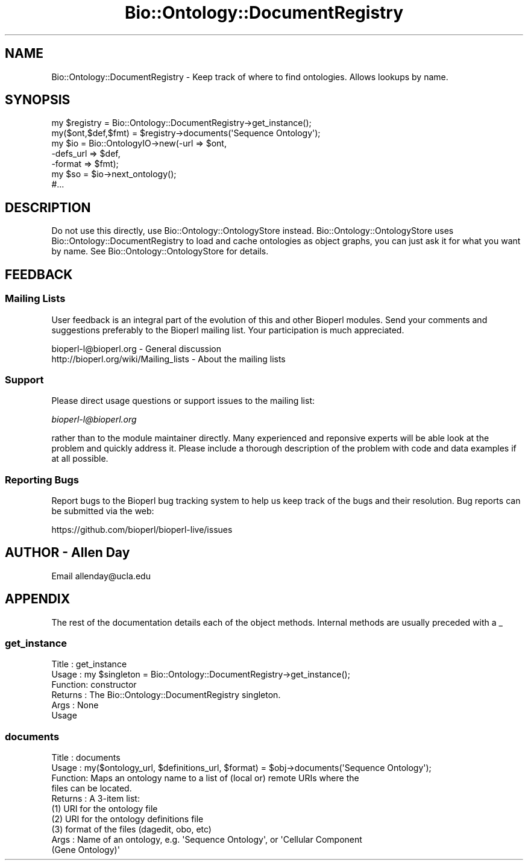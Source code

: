 .\" Automatically generated by Pod::Man 4.09 (Pod::Simple 3.35)
.\"
.\" Standard preamble:
.\" ========================================================================
.de Sp \" Vertical space (when we can't use .PP)
.if t .sp .5v
.if n .sp
..
.de Vb \" Begin verbatim text
.ft CW
.nf
.ne \\$1
..
.de Ve \" End verbatim text
.ft R
.fi
..
.\" Set up some character translations and predefined strings.  \*(-- will
.\" give an unbreakable dash, \*(PI will give pi, \*(L" will give a left
.\" double quote, and \*(R" will give a right double quote.  \*(C+ will
.\" give a nicer C++.  Capital omega is used to do unbreakable dashes and
.\" therefore won't be available.  \*(C` and \*(C' expand to `' in nroff,
.\" nothing in troff, for use with C<>.
.tr \(*W-
.ds C+ C\v'-.1v'\h'-1p'\s-2+\h'-1p'+\s0\v'.1v'\h'-1p'
.ie n \{\
.    ds -- \(*W-
.    ds PI pi
.    if (\n(.H=4u)&(1m=24u) .ds -- \(*W\h'-12u'\(*W\h'-12u'-\" diablo 10 pitch
.    if (\n(.H=4u)&(1m=20u) .ds -- \(*W\h'-12u'\(*W\h'-8u'-\"  diablo 12 pitch
.    ds L" ""
.    ds R" ""
.    ds C` ""
.    ds C' ""
'br\}
.el\{\
.    ds -- \|\(em\|
.    ds PI \(*p
.    ds L" ``
.    ds R" ''
.    ds C`
.    ds C'
'br\}
.\"
.\" Escape single quotes in literal strings from groff's Unicode transform.
.ie \n(.g .ds Aq \(aq
.el       .ds Aq '
.\"
.\" If the F register is >0, we'll generate index entries on stderr for
.\" titles (.TH), headers (.SH), subsections (.SS), items (.Ip), and index
.\" entries marked with X<> in POD.  Of course, you'll have to process the
.\" output yourself in some meaningful fashion.
.\"
.\" Avoid warning from groff about undefined register 'F'.
.de IX
..
.if !\nF .nr F 0
.if \nF>0 \{\
.    de IX
.    tm Index:\\$1\t\\n%\t"\\$2"
..
.    if !\nF==2 \{\
.        nr % 0
.        nr F 2
.    \}
.\}
.\" ========================================================================
.\"
.IX Title "Bio::Ontology::DocumentRegistry 3pm"
.TH Bio::Ontology::DocumentRegistry 3pm "2019-02-11" "perl v5.26.1" "User Contributed Perl Documentation"
.\" For nroff, turn off justification.  Always turn off hyphenation; it makes
.\" way too many mistakes in technical documents.
.if n .ad l
.nh
.SH "NAME"
Bio::Ontology::DocumentRegistry \- Keep track of where to find ontologies.
Allows lookups by name.
.SH "SYNOPSIS"
.IX Header "SYNOPSIS"
.Vb 2
\&  my $registry = Bio::Ontology::DocumentRegistry\->get_instance();
\&  my($ont,$def,$fmt) = $registry\->documents(\*(AqSequence Ontology\*(Aq);
\&
\&  my $io = Bio::OntologyIO\->new(\-url => $ont,
\&                                \-defs_url => $def,
\&                                \-format => $fmt);
\&  my $so = $io\->next_ontology();
\&  #...
.Ve
.SH "DESCRIPTION"
.IX Header "DESCRIPTION"
Do not use this directly, use Bio::Ontology::OntologyStore instead.
Bio::Ontology::OntologyStore uses Bio::Ontology::DocumentRegistry to
load and cache ontologies as object graphs, you can just ask it for
what you want by name.  See Bio::Ontology::OntologyStore for
details.
.SH "FEEDBACK"
.IX Header "FEEDBACK"
.SS "Mailing Lists"
.IX Subsection "Mailing Lists"
User feedback is an integral part of the evolution of this and other
Bioperl modules. Send your comments and suggestions preferably to
the Bioperl mailing list.  Your participation is much appreciated.
.PP
.Vb 2
\&  bioperl\-l@bioperl.org                  \- General discussion
\&  http://bioperl.org/wiki/Mailing_lists  \- About the mailing lists
.Ve
.SS "Support"
.IX Subsection "Support"
Please direct usage questions or support issues to the mailing list:
.PP
\&\fIbioperl\-l@bioperl.org\fR
.PP
rather than to the module maintainer directly. Many experienced and
reponsive experts will be able look at the problem and quickly
address it. Please include a thorough description of the problem
with code and data examples if at all possible.
.SS "Reporting Bugs"
.IX Subsection "Reporting Bugs"
Report bugs to the Bioperl bug tracking system to help us keep track
of the bugs and their resolution. Bug reports can be submitted via
the web:
.PP
.Vb 1
\&  https://github.com/bioperl/bioperl\-live/issues
.Ve
.SH "AUTHOR \- Allen Day"
.IX Header "AUTHOR - Allen Day"
Email allenday@ucla.edu
.SH "APPENDIX"
.IX Header "APPENDIX"
The rest of the documentation details each of the object methods.
Internal methods are usually preceded with a _
.SS "get_instance"
.IX Subsection "get_instance"
.Vb 6
\& Title   : get_instance
\& Usage   : my $singleton = Bio::Ontology::DocumentRegistry\->get_instance();
\& Function: constructor
\& Returns : The Bio::Ontology::DocumentRegistry singleton.
\& Args    : None
\& Usage
.Ve
.SS "documents"
.IX Subsection "documents"
.Vb 10
\& Title   : documents
\& Usage   : my($ontology_url, $definitions_url, $format) = $obj\->documents(\*(AqSequence Ontology\*(Aq);
\& Function: Maps an ontology name to a list of (local or) remote URIs where the
\&           files can be located.
\& Returns : A 3\-item list:
\&           (1) URI for the ontology file
\&           (2) URI for the ontology definitions file
\&           (3) format of the files (dagedit, obo, etc)
\& Args    : Name of an ontology, e.g. \*(AqSequence Ontology\*(Aq, or \*(AqCellular Component
\&           (Gene Ontology)\*(Aq
.Ve

